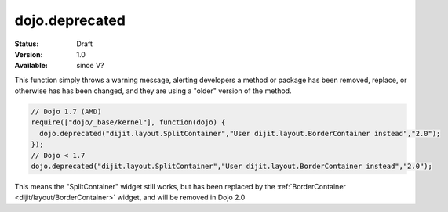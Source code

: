 .. _dojo/deprecated:

dojo.deprecated
===============

:Status: Draft
:Version: 1.0
:Available: since V?

.. contents::
   :depth: 2

This function simply throws a warning message, alerting developers a method or package has been removed, replace, or otherwise has has been changed, and they are using a "older" version of the method.

.. code-block :: javascript

  // Dojo 1.7 (AMD)
  require(["dojo/_base/kernel"], function(dojo) {
    dojo.deprecated("dijit.layout.SplitContainer","User dijit.layout.BorderContainer instead","2.0");
  });
  // Dojo < 1.7
  dojo.deprecated("dijit.layout.SplitContainer","User dijit.layout.BorderContainer instead","2.0");

This means the "SplitContainer" widget still works, but has been replaced by the :ref:`BorderContainer <dijit/layout/BorderContainer>` widget, and will be removed in Dojo 2.0
